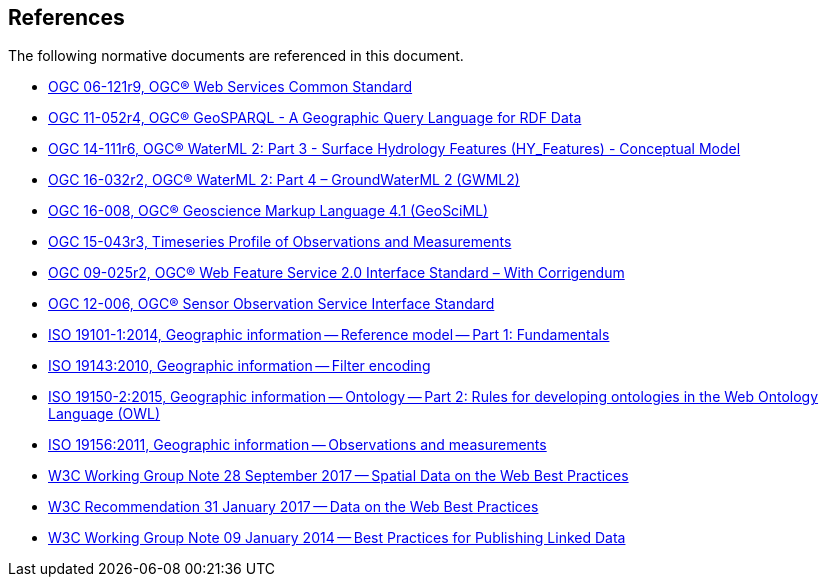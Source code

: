 [[references]]
== References

The following normative documents are referenced in this document.

* https://portal.opengeospatial.org/files/?artifact_id=38867&version=2[OGC 06-121r9, OGC® Web Services Common Standard]

* http://www.opengis.net/doc/IS/geosparql/1.0[OGC 11-052r4, OGC® GeoSPARQL - A Geographic Query Language for RDF Data]

* http://docs.opengeospatial.org/is/14-111r6/14-111r6.html[OGC 14-111r6, OGC® WaterML 2: Part 3 - Surface Hydrology Features (HY_Features) - Conceptual Model]

* http://docs.opengeospatial.org/is/16-032r2/16-032r2.html[OGC 16-032r2, OGC® WaterML 2: Part 4 – GroundWaterML 2 (GWML2)]

* https://docs.opengeospatial.org/is/16-008/16-008.html[OGC 16-008, OGC® Geoscience Markup Language 4.1 (GeoSciML)]

* http://docs.opengeospatial.org/is/15-043r3/15-043r3.html[OGC 15-043r3, Timeseries Profile of Observations and Measurements]

* http://docs.opengeospatial.org/is/09-025r2/09-025r2.html[OGC 09-025r2, OGC® Web Feature Service 2.0 Interface Standard – With Corrigendum]

* https://portal.opengeospatial.org/files/?artifact_id=47599[OGC 12-006,	OGC® Sensor Observation Service Interface Standard]

* https://www.iso.org/standard/59164.html[ISO 19101-1:2014, Geographic information -- Reference model -- Part 1: Fundamentals]

* https://www.iso.org/standard/42137.html[ISO 19143:2010, Geographic information -- Filter encoding]

* https://www.iso.org/standard/57466.html[ISO 19150-2:2015, Geographic information -- Ontology -- Part 2: Rules for developing ontologies in the Web Ontology Language (OWL)]

* https://www.iso.org/standard/32574.html[ISO 19156:2011, Geographic information -- Observations and measurements]

* https://www.w3.org/TR/sdw-bp/[W3C Working Group Note 28 September 2017 -- Spatial Data on the Web Best Practices] 

* https://www.w3.org/TR/dwbp/[W3C Recommendation 31 January 2017 -- Data on the Web Best Practices]

* https://www.w3.org/TR/ld-bp/[W3C Working Group Note 09 January 2014 -- Best Practices for Publishing Linked Data]
